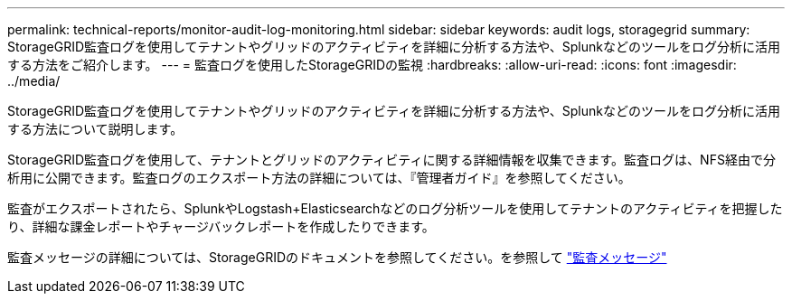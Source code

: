 ---
permalink: technical-reports/monitor-audit-log-monitoring.html 
sidebar: sidebar 
keywords: audit logs, storagegrid 
summary: StorageGRID監査ログを使用してテナントやグリッドのアクティビティを詳細に分析する方法や、Splunkなどのツールをログ分析に活用する方法をご紹介します。 
---
= 監査ログを使用したStorageGRIDの監視
:hardbreaks:
:allow-uri-read: 
:icons: font
:imagesdir: ../media/


[role="lead"]
StorageGRID監査ログを使用してテナントやグリッドのアクティビティを詳細に分析する方法や、Splunkなどのツールをログ分析に活用する方法について説明します。

StorageGRID監査ログを使用して、テナントとグリッドのアクティビティに関する詳細情報を収集できます。監査ログは、NFS経由で分析用に公開できます。監査ログのエクスポート方法の詳細については、『管理者ガイド』を参照してください。

監査がエクスポートされたら、SplunkやLogstash+Elasticsearchなどのログ分析ツールを使用してテナントのアクティビティを把握したり、詳細な課金レポートやチャージバックレポートを作成したりできます。

監査メッセージの詳細については、StorageGRIDのドキュメントを参照してください。を参照して https://docs.netapp.com/us-en/storagegrid-118/audit/audit-messages-main.html["監査メッセージ"^]
